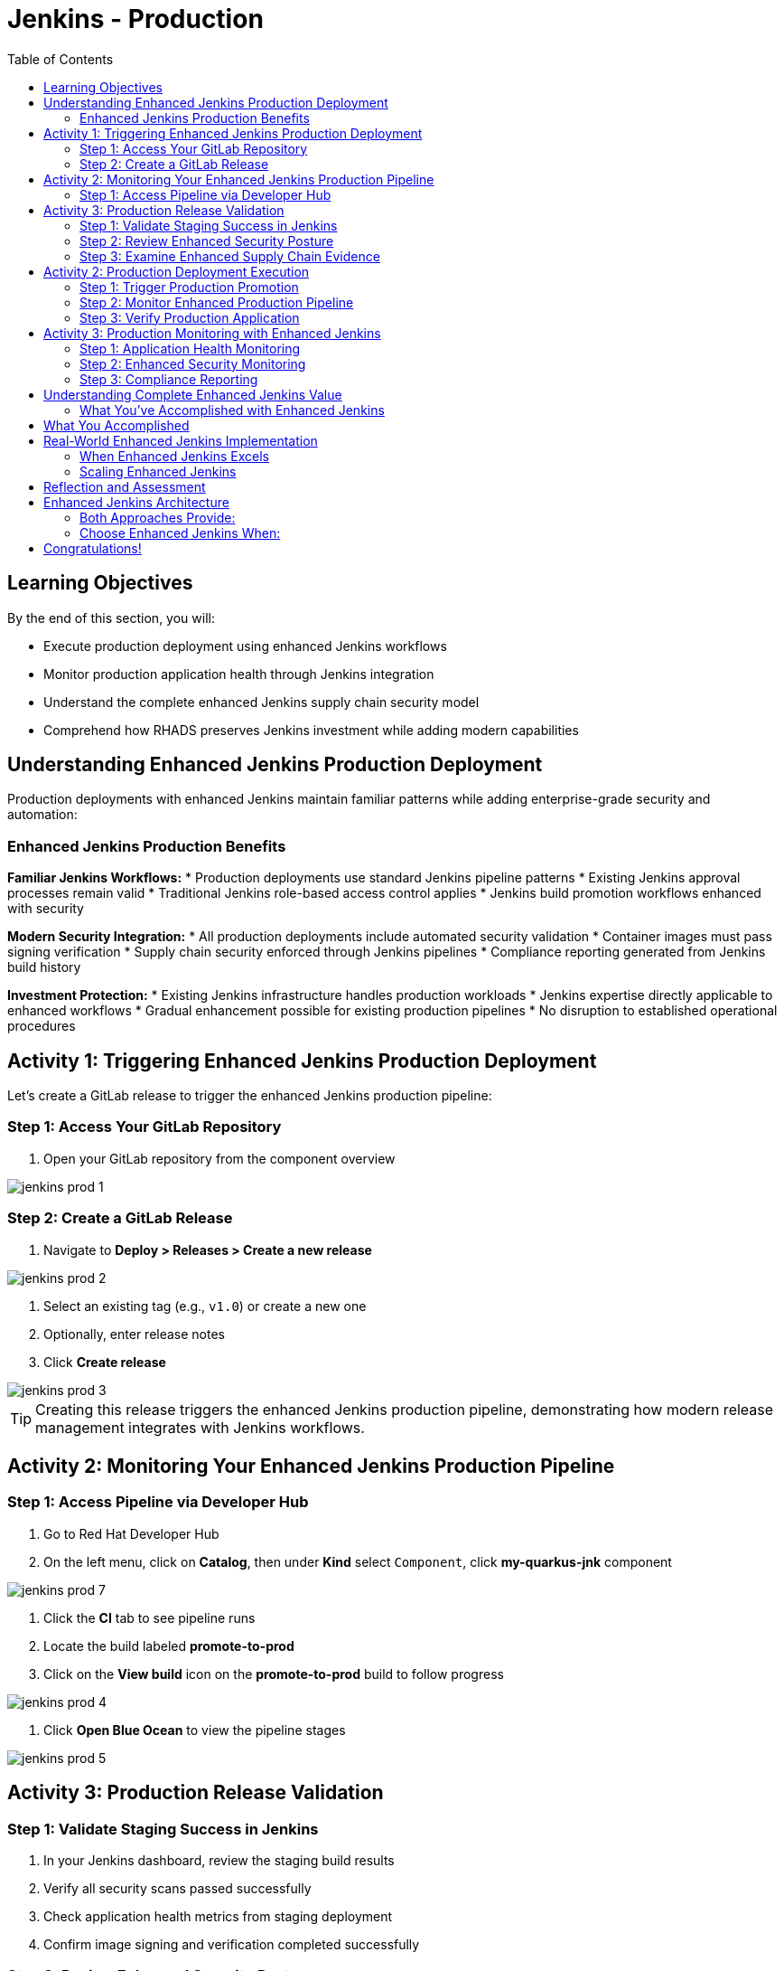 = Jenkins - Production
:source-highlighter: rouge
:toc: macro
:toclevels: 2

toc::[]

== Learning Objectives

By the end of this section, you will:

* Execute production deployment using enhanced Jenkins workflows
* Monitor production application health through Jenkins integration
* Understand the complete enhanced Jenkins supply chain security model
* Comprehend how RHADS preserves Jenkins investment while adding modern capabilities

== Understanding Enhanced Jenkins Production Deployment

Production deployments with enhanced Jenkins maintain familiar patterns while adding enterprise-grade security and automation:

=== Enhanced Jenkins Production Benefits

**Familiar Jenkins Workflows:**
* Production deployments use standard Jenkins pipeline patterns
* Existing Jenkins approval processes remain valid
* Traditional Jenkins role-based access control applies
* Jenkins build promotion workflows enhanced with security

**Modern Security Integration:**
* All production deployments include automated security validation
* Container images must pass signing verification
* Supply chain security enforced through Jenkins pipelines
* Compliance reporting generated from Jenkins build history

**Investment Protection:**
* Existing Jenkins infrastructure handles production workloads
* Jenkins expertise directly applicable to enhanced workflows
* Gradual enhancement possible for existing production pipelines
* No disruption to established operational procedures

== Activity 1: Triggering Enhanced Jenkins Production Deployment

Let's create a GitLab release to trigger the enhanced Jenkins production pipeline:

=== Step 1: Access Your GitLab Repository

. Open your GitLab repository from the component overview

image::jenkins-prod-1.png[]

=== Step 2: Create a GitLab Release

. Navigate to *Deploy > Releases > Create a new release*

image::jenkins-prod-2.png[]

. Select an existing tag (e.g., `v1.0`) or create a new one
. Optionally, enter release notes
. Click *Create release*

image::jenkins-prod-3.png[]

TIP: Creating this release triggers the enhanced Jenkins production pipeline, demonstrating how modern release management integrates with Jenkins workflows.

== Activity 2: Monitoring Your Enhanced Jenkins Production Pipeline

=== Step 1: Access Pipeline via Developer Hub

. Go to Red Hat Developer Hub
. On the left menu, click on *Catalog*, then under *Kind* select `Component`, click *my-quarkus-jnk* component

image::jenkins-prod-7.png[]

. Click the *CI* tab to see pipeline runs
. Locate the build labeled *promote-to-prod*
. Click on the *View build* icon on the *promote-to-prod* build to follow progress

image::jenkins-prod-4.png[]

. Click *Open Blue Ocean* to view the pipeline stages

image::jenkins-prod-5.png[]

== Activity 3: Production Release Validation

=== Step 1: Validate Staging Success in Jenkins

. In your Jenkins dashboard, review the staging build results
. Verify all security scans passed successfully
. Check application health metrics from staging deployment
. Confirm image signing and verification completed successfully

=== Step 2: Review Enhanced Security Posture

. In Jenkins, navigate to the build artifacts section
. Review the security scan reports and vulnerability assessments
. Verify the container image signature validation status
. Check compliance policy adherence documented in Jenkins

TIP: All security validation is visible through familiar Jenkins interfaces - no additional tools required.

=== Step 3: Examine Enhanced Supply Chain Evidence

. Review the Jenkins build history showing complete audit trail
. See the cryptographic signatures and attestations
. Check the complete build provenance information
. Understand how Jenkins provides enterprise audit capabilities

IMPORTANT: Enhanced Jenkins provides complete supply chain security while maintaining familiar operational patterns.

image::jenkins-prod-6.png[]

== Activity 2: Production Deployment Execution

=== Step 1: Trigger Production Promotion

The production deployment demonstrates Jenkins-based approval workflows enhanced with modern security:

. In your Jenkins dashboard, locate the production promotion job
. Review the production deployment parameters and security validation
. Trigger the production deployment using familiar Jenkins interface
. Monitor the enhanced production pipeline execution

=== Step 2: Monitor Enhanced Production Pipeline

. Watch the Jenkins production pipeline execute
. See how security validation repeats for production deployment
. Monitor the GitOps repository updates triggered by Jenkins
. Verify the production deployment succeeds with enhanced security

=== Step 3: Verify Production Application

. Access your production application through the provided route
. Verify all functionality works as expected in production
. Check application health through OpenShift console
. Confirm production monitoring and alerting are active

== Activity 3: Production Monitoring with Enhanced Jenkins

=== Step 1: Application Health Monitoring

. Review production application metrics through Jenkins integration
. Check resource utilization and performance indicators
. Verify health checks are functioning correctly
. Monitor application logs for any issues or warnings

=== Step 2: Enhanced Security Monitoring

. Monitor security events through Jenkins dashboard integration
. Review container security policies enforcement status
. Check for any runtime security violations or alerts
. Validate network policies and security controls

=== Step 3: Compliance Reporting

. Generate compliance reports from Jenkins build history
. Review security scan results and remediation status
. Document container image signatures and verification
. Create audit trails showing deployment approvals and validation

TIP: Enhanced Jenkins provides automated compliance documentation while maintaining familiar reporting patterns.

== Understanding Complete Enhanced Jenkins Value

=== What You've Accomplished with Enhanced Jenkins

**Investment Protection:**
* Existing Jenkins infrastructure provided modern CI/CD capabilities
* Jenkins expertise remained valuable and applicable
* Familiar interfaces and workflows enhanced with security
* Gradual adoption path preserved operational stability

**Modern Capabilities Added:**
* Automatic security scanning integrated into Jenkins pipelines
* Container image signing and verification workflows
* GitOps deployment automation triggered from Jenkins
* Complete supply chain security with audit trails

**Enhanced Developer Experience:**
* Self-service application creation reduced waiting time
* Familiar Jenkins interface with enhanced security capabilities
* No disruption to established development workflows
* Modern development environments integrated with Jenkins

== What You Accomplished

You've successfully enhanced Jenkins with modern security capabilities:

* **Automated vulnerability scanning** integrated into familiar Jenkins pipelines
* **Container image signing** using Jenkins workflows you already know
* **GitOps deployment** triggered from standard Jenkins builds
* **Security policy enforcement** without changing Jenkins operations
* **Complete audit trail** maintained through Jenkins build history

== Real-World Enhanced Jenkins Implementation

=== When Enhanced Jenkins Excels

**Ideal Scenarios:**
* **Substantial Jenkins investments** - Protect existing infrastructure
* **Established Jenkins expertise** - Leverage existing team knowledge
* **Gradual modernization requirements** - Enhance without disruption
* **Risk-averse environments** - Familiar patterns with modern capabilities

**Implementation Strategy:**
* **Start with new projects** using enhanced templates
* **Gradually migrate existing pipelines** when appropriate
* **Maintain operational procedures** while adding capabilities
* **Train teams incrementally** on enhanced features

=== Scaling Enhanced Jenkins

**Organizational Adoption:**
* Provide training on enhanced Jenkins capabilities
* Create internal documentation for enhanced pipeline patterns
* Establish standards for enhanced Jenkins usage
* Share success stories and best practices across teams

**Infrastructure Evolution:**
* Plan for enhanced Jenkins capacity requirements
* Consider federated Jenkins management for large organizations
* Implement proper monitoring and alerting for enhanced pipelines
* Establish backup and disaster recovery for enhanced capabilities

== Reflection and Assessment

Take a moment to consider:

1. **Investment Protection**: How does this enhanced Jenkins approach protect your organization's existing infrastructure and expertise investments?

2. **Modern Capabilities**: What new security and automation capabilities are now available through familiar Jenkins interfaces?

3. **Team Impact**: How would this enhancement affect your Jenkins administrators and development teams?

4. **Business Value**: What business outcomes could your organization achieve through enhanced Jenkins while preserving existing investments?

== Enhanced Jenkins Architecture

=== Both Approaches Provide:

**Core RHADS Benefits:**
* Self-service application creation through Red Hat Developer Hub
* Integrated security scanning and container image signing
* GitOps deployment automation and audit trails
* Complete supply chain security and compliance reporting

**Organizational Benefits:**
* Reduced platform team overhead through self-service capabilities
* Standardized security policies across all applications
* Faster project setup and reduced time-to-market
* Enhanced developer productivity and satisfaction

=== Choose Enhanced Jenkins When:

* **Significant Jenkins investments** need protection
* **Jenkins expertise** represents substantial organizational value
* **Gradual modernization** approach is preferred
* **Risk minimization** is a primary concern
* **Familiar workflows** are important for team adoption

== Congratulations!

You've successfully completed the **Jenkins** module! You've experienced:

* **Enhanced Jenkins workflows** with integrated modern security
* **Investment protection** while gaining cutting-edge capabilities
* **Self-service application creation** using familiar Jenkins patterns
* **Complete supply chain security** through enhanced Jenkins pipelines
* **Modern deployment automation** triggered from Jenkins workflows

This demonstrates how RHADS enhances rather than replaces existing investments, providing a practical path to modernization.

**Next:** Consider exploring the OpenShift Pipelines (Tekton) module to see alternative RHADS approaches, or review the complete workshop summary to plan your organization's implementation strategy.

Your Jenkins investment is now enhanced with modern capabilities - maximizing value while minimizing disruption!
